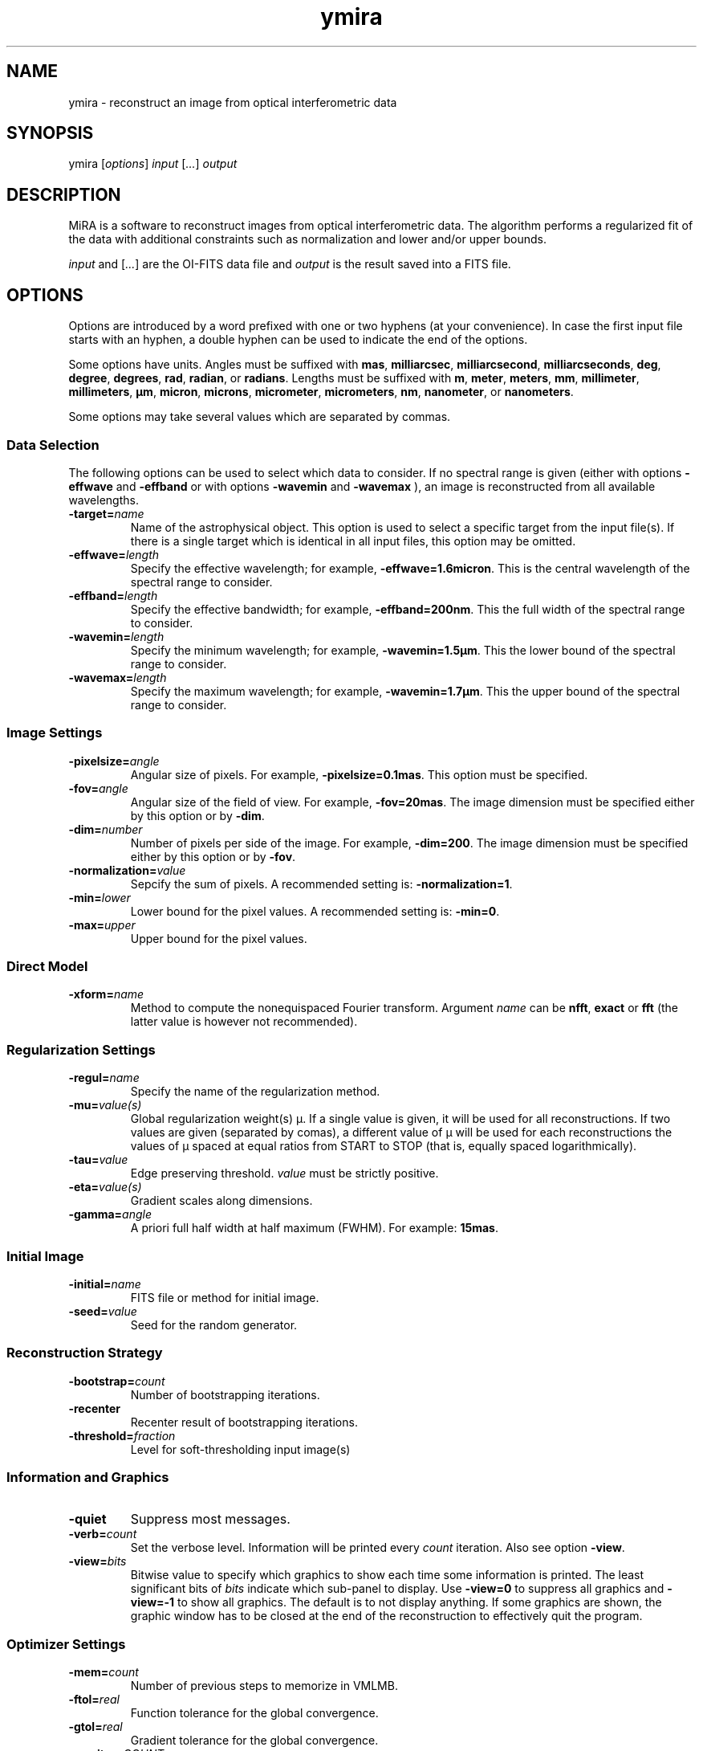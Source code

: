 .\" Manpage for MiRA
.\" For a tutorial about writing a manpage, see
.\" http://www.linuxhowtos.org/System/creatingman.htm
.TH ymira 1 "23 january 2017" "Version 1.1.0" "MiRA image reconstruction algorithm"
.SH NAME
ymira \- reconstruct an image from optical interferometric data

.SH SYNOPSIS

.RI "ymira [" options "] " input " [" ... "] " output

.SH DESCRIPTION

MiRA is a software to reconstruct images from optical interferometric data.
The algorithm performs a regularized fit of the data with additional
constraints such as normalization and lower and/or upper bounds.

.IR input " and [" ... "] are the OI-FITS data file and " output " is the result"
saved into a FITS file.

.SH OPTIONS

Options are introduced by a word prefixed with one or two hyphens (at your
convenience).  In case the first input file starts with an hyphen, a double
hyphen can be used to indicate the end of the options.

Some options have units.  Angles must be suffixed with
.BR mas ", " milliarcsec ", " milliarcsecond ", " milliarcseconds ", "
.BR deg ", " degree ", " degrees ", " rad ", " radian ", or " radians "."
Lengths must be suffixed with
.BR m ", " meter ", " meters ", " mm ", " millimeter ", " millimeters ", "
.BR µm ", " micron ", " microns ", " micrometer ", " micrometers ", " nm ", "
.BR nanometer ", or " nanometers "."

Some options may take several values which are separated by commas.

.SS Data Selection
The following options can be used to select which data to consider.  If no
spectral range is given (either with options
.B -effwave
and
.B -effband
or with options
.B -wavemin
and
.B -wavemax
), an image is reconstructed from all available wavelengths.

.TP
.BI "-target=" name
Name of the astrophysical object.  This option is used to select a specific
target from the input file(s).  If there is a single target which is identical
in all input files, this option may be omitted.

.TP
.BI "-effwave=" length
Specify the effective wavelength; for example,
.BR -effwave=1.6micron .
This is the central wavelength of the spectral range to consider.

.TP
.BI "-effband=" length
Specify the effective bandwidth; for example,
.BR -effband=200nm .
This the full width of the spectral range to consider.

.TP
.BI "-wavemin=" length
Specify the minimum wavelength; for example,
.BR -wavemin=1.5µm .
This the lower bound of the spectral range to consider.

.TP
.BI "-wavemax=" length
Specify the maximum wavelength; for example,
.BR -wavemin=1.7µm .
This the upper bound of the spectral range to consider.

.SS Image Settings
.TP
.BI "-pixelsize=" angle
Angular size of pixels.  For example,
.BR -pixelsize=0.1mas .
This option must be specified.

.TP
.BI "-fov=" angle
Angular size of the field of view. For example,
.BR -fov=20mas .
The image dimension must be specified either by this option or by
.BR -dim .

.TP
.BI "-dim=" number
Number of pixels per side of the image.  For example,
.BR -dim=200 .
The image dimension must be specified either by this option or by
.BR -fov .

.TP
.BI "-normalization=" value
Sepcify the sum of pixels.  A recommended setting is:
.BR -normalization=1 .

.TP
.BI "-min=" lower
Lower bound for the pixel values.  A recommended setting is:
.BR -min=0 .

.TP
.BI "-max=" upper
Upper bound for the pixel values.

.SS Direct Model
.TP
.BI "-xform=" name
Method to compute the nonequispaced Fourier transform.  Argument
.I name
.RB "can be " nfft ", " exact " or " fft
(the latter value is however not recommended).

.SS Regularization Settings
.TP
.BI "-regul=" name
Specify the name of the regularization method.

.TP
.BI "-mu=" value(s)
Global regularization weight(s) µ.  If a single value is given, it will be used
for all reconstructions.  If two values are given (separated by comas), a
different value of µ will be used for each reconstructions the values of µ
spaced at equal ratios from START to STOP (that is, equally spaced
logarithmically).

.TP
.BI "-tau=" value
Edge preserving threshold.
.IR value " must be strictly positive."

.TP
.BI "-eta=" value(s)
Gradient scales along dimensions.

.TP
.BI "-gamma=" angle
A priori full half width at half maximum (FWHM).  For example:
.BR 15mas "."

.SS Initial Image
.TP
.BI "-initial=" name
FITS file or method for initial image.

.TP
.BI "-seed=" value
Seed for the random generator.

.SS Reconstruction Strategy
.TP
.BI "-bootstrap=" count
Number of bootstrapping iterations.

.TP
.B "-recenter"
Recenter result of bootstrapping iterations.

.TP
.BI "-threshold=" fraction
Level for soft-thresholding input image(s)

.SS Information and Graphics
.TP
.B "-quiet"
Suppress most messages.

.TP
.BI "-verb=" count
.RI "Set the verbose level.  Information will be printed every " count " iteration."
.RB "Also see option " -view "."

.TP
.BI "-view=" bits
Bitwise value to specify which graphics to show each time some information is
printed.  The least significant bits of
.I bits
indicate which sub-panel to display.
.RB "Use " "-view=0" " to suppress all graphics and "
.BR "-view=-1" " to show all graphics."
The default is to not display anything.  If some graphics are shown, the
graphic window has to be closed at the end of the reconstruction to effectively
quit the program.

.SS Optimizer Settings
.TP
.BI "-mem=" count
Number of previous steps to memorize in VMLMB.

.TP
.BI "-ftol=" real
Function tolerance for the global convergence.

.TP
.BI "-gtol=" real
Gradient tolerance for the global convergence.

.TP
.BI "-maxiter=" COUNT
Maximum number of iterations for all reconstructions.

.TP
.BI "-maxeval=" COUNT
Maximum number of evaluations of the objective function for all reconstructions.

.SS Line Search Parameters
.TP
.BI "-sftol=" real
Function tolerance for the line search.

.TP
.BI "-sgtol=" real
Gradient tolerance for the line search.

.TP
.BI "-sxtol=" real
Step tolerance for the line search.


.SS Output File

.TP
.B "-overwrite"
Overwrite output file if it exists.

.TP
.BI "-bitpix=" number
Bits per pixel for the output FITS file.  Default is
.BR -32 ", that is 32-bit floating point values."

.TP
.B "-save_initial"
Save initial image as a secondary HDU in the output file.

.SS Miscellaneaous
.TP
.B -help
Print out this help.

.TP
.B -version
Print out version number.

.\".SH BUGS

.SH AUTHOR

Éric Thiébaut <https://github.com/emmt/MiRA>

.SH REFERENCES

Thiébaut, É.:
.IR "MiRA: an effective imaging algorithm for optical interferometry" ,
in SPIE Proc. Astronomical Telescopes and Instrumentation
.BR 7013 ,
70131I-1-70131I-12 (2008) <http://dx.doi.org/10.1117/12.788822>

.PP
Thiébaut, É. & Giovannelli, J.-F.:
.IR "Image Reconstruction in Optical Interferometry" ,
in IEEE Signal Processing Magazine
.BR 27 ,
pp. 97-109 (2010) <http://dx.doi.org/10.1109/MSP.2009.934870>
